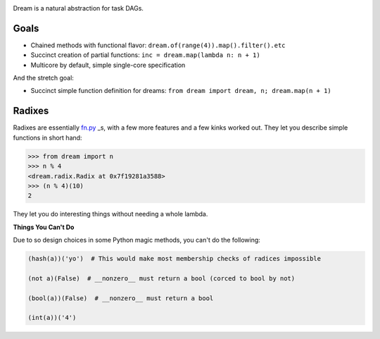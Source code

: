 .. image:: https://github.com/StuartAxelOwen/dream/raw/master/assets/dream.png

Dream is a natural abstraction for task DAGs.

Goals
=====

* Chained methods with functional flavor: ``dream.of(range(4)).map().filter().etc``
* Succinct creation of partial functions: ``inc = dream.map(lambda n: n + 1)``
* Multicore by default, simple single-core specification

And the stretch goal:

* Succinct simple function definition for dreams: ``from dream import dream, n; dream.map(n + 1)``

Radixes
=======

Radixes are essentially `fn.py <https://github.com/kachayev/fn.py>`_ _s, with a few more features and a few kinks worked out.  They let you describe simple functions in short hand:

.. code-block:: python
        
        >>> from dream import n
        >>> n % 4
        <dream.radix.Radix at 0x7f19281a3588>
        >>> (n % 4)(10)
        2

They let you do interesting things without needing a whole lambda.

.. code-bock:: python
        
        >>> from dream import s
        >>> dream.of('Hello, gorgeous.').map(s.upper).filter(s.

**Things You Can't Do**

Due to so design choices in some Python magic methods, you can't do the following:

.. code-block:: python

	(hash(a))('yo')  # This would make most membership checks of radices impossible 

	(not a)(False)  # __nonzero__ must return a bool (corced to bool by not)

	(bool(a))(False)  # __nonzero__ must return a bool

	(int(a))('4')
